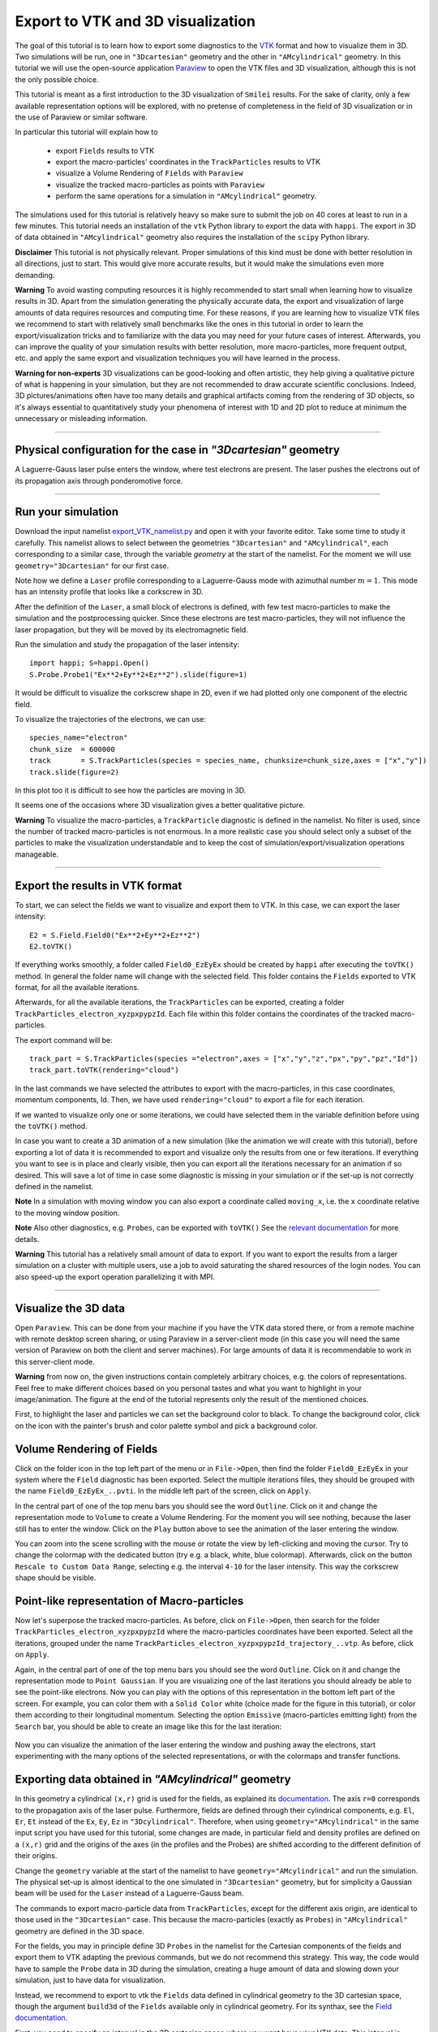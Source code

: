 Export to VTK and 3D visualization
-------------------------------------

The goal of this tutorial is to learn how to export some diagnostics to the
`VTK <https://vtk.org>`_ format and how to visualize them in 3D.
Two simulations will be run, one in ``"3Dcartesian"`` geometry and the other in ``"AMcylindrical"`` geometry.
In this tutorial we will use the open-source
application `Paraview <https://www.paraview.org>`_  to open the VTK files and 3D
visualization, although this is not the only possible choice. 

This tutorial is meant as a 
first introduction to the 3D visualization of ``Smilei`` results. 
For the sake of clarity, only a few available representation options 
will be explored, with no pretense of completeness in the field of 
3D visualization or in the use of Paraview or similar software.

In particular this tutorial will explain how to

  * export ``Fields`` results to VTK
  * export the macro-particles' coordinates in the ``TrackParticles`` results to VTK
  * visualize a Volume Rendering of ``Fields`` with ``Paraview``
  * visualize the tracked macro-particles as points with ``Paraview``
  * perform the same operations for a simulation in ``"AMcylindrical"`` geometry.

The simulations used for this tutorial is relatively heavy so make sure to submit 
the job on 40 cores at least to run in a few minutes. This tutorial 
needs an installation of the ``vtk`` Python library to export the data 
with ``happi``. The export in 3D of data obtained in ``"AMcylindrical"`` geometry
also requires the installation of the ``scipy`` Python library.

**Disclaimer** This tutorial is not physically relevant. Proper simulations of this 
kind must be done with better resolution in all directions, just to start. 
This would give more accurate results, but it would make the simulations 
even more demanding.

**Warning** To avoid wasting computing resources it is highly recommended to start 
small when learning how to visualize results in 3D. Apart from the simulation
generating the physically accurate data, the export and visualization of large amounts of 
data requires resources and computing time. For these reasons, if you are learning 
how to visualize VTK files we recommend to start with relatively small benchmarks 
like the ones in this tutorial in order to learn the export/visualization tricks 
and to familiarize with the data you may need for your future cases of interest.
Afterwards, you can improve the quality of your simulation results with better 
resolution, more macro-particles, more frequent output, etc. and apply the same 
export and visualization techniques you will have learned in the process.

**Warning for non-experts** 3D visualizations can be good-looking and often artistic, they 
help giving a qualitative picture of what is happening in your simulation, but
they are not recommended to draw accurate scientific conclusions.
Indeed, 3D pictures/animations often have too many details and graphical artifacts
coming from the rendering of 3D objects, so it's always essential to quantitatively 
study your phenomena of interest with 1D and 2D plot to reduce at minimum the 
unnecessary or misleading information.

----

Physical configuration for the case in `"3Dcartesian"` geometry
^^^^^^^^^^^^^^^^^^^^^^^^^^^^^^^^^^^^^^^^^^^^^^^^^^^^^^^^^^^^^^^^^^^^^

A Laguerre-Gauss laser pulse enters the window, where test electrons are present.
The laser pushes the electrons out of its propagation axis through ponderomotive force.

----

Run your simulation
^^^^^^^^^^^^^^^^^^^^^^^^

Download  the input namelist `export_VTK_namelist.py <export_VTK_namelist.py>`_ and open 
it with your favorite editor. Take some time to study it carefully.
This namelist allows to select between the geometries ``"3Dcartesian"`` and ``"AMcylindrical"``,
each corresponding to a similar case, through the variable `geometry` at the start of the namelist. 
For the moment we will use ``geometry="3Dcartesian"`` for our first case.

Note how we define a ``Laser`` profile corresponding to a Laguerre-Gauss mode 
with azimuthal number :math:`m=1`.
This mode has an intensity profile that looks like a corkscrew in 3D.

After the definition of the ``Laser``, a small block of electrons is defined, 
with few test macro-particles to make the simulation and the postprocessing 
quicker. Since these electrons are test macro-particles, they will not
influence the laser propagation, but they will be moved by its electromagnetic
field.

Run the simulation and study the propagation of the laser intensity::

  import happi; S=happi.Open()
  S.Probe.Probe1("Ex**2+Ey**2+Ez**2").slide(figure=1)

It would be difficult to visualize the corkscrew shape in 2D, even if we had 
plotted only one component of the electric field. 

To visualize the trajectories of the electrons, we can use::

  species_name="electron"
  chunk_size  = 600000
  track       = S.TrackParticles(species = species_name, chunksize=chunk_size,axes = ["x","y"])
  track.slide(figure=2)

In this plot too it is difficult to see how the particles are moving in 3D.

It seems one of the occasions where 3D visualization gives a better qualitative 
picture.

**Warning** To visualize the macro-particles, a ``TrackParticle`` diagnostic is
defined in the namelist. No filter is used, since the number of tracked 
macro-particles is not enormous. In a more realistic case you should select 
only a subset of the particles to make the visualization understandable and to 
keep the cost of simulation/export/visualization operations manageable.


----

Export the results in VTK format
^^^^^^^^^^^^^^^^^^^^^^^^^^^^^^^^^^^

To start, we can select the fields we want to visualize and export them to VTK.
In this case, we can export the laser intensity::

  E2 = S.Field.Field0("Ex**2+Ey**2+Ez**2")
  E2.toVTK()  

If everything works smoothly, a folder called ``Field0_EzEyEx`` should be created
by ``happi`` after executing the ``toVTK()`` method. In general the folder name 
will change with the selected field.
This folder contains the ``Fields`` exported to VTK format, for all the available 
iterations.

Afterwards, for all the available iterations, the ``TrackParticles`` can be
exported, creating a folder ``TrackParticles_electron_xyzpxpypzId``. Each 
file within this folder contains the coordinates of the tracked macro-particles.

The export command will be::

  track_part = S.TrackParticles(species ="electron",axes = ["x","y","z","px","py","pz","Id"])
  track_part.toVTK(rendering="cloud")

In the last commands we have selected the attributes to export with the 
macro-particles, in this case coordinates, momentum components, Id.
Then, we have used ``rendering="cloud"`` to export a file for each iteration.

If we wanted to visualize only one or some iterations, we could have selected
them in the variable definition before using the ``toVTK()`` method. 

In case you want to create a 3D animation of a new simulation (like the animation we
will create with this tutorial), before exporting a lot of data it is recommended 
to export and visualize only the results from one or few iterations. 
If everything you want to see is in place and clearly visible, 
then you can export all the iterations necessary for an animation if 
so desired. This will save a lot of time in case some diagnostic is missing 
in your simulation or if the set-up is not correctly defined in the namelist.

**Note** In a simulation with moving window you can
also export a coordinate called ``moving_x``, i.e. the ``x`` coordinate relative 
to the moving window position.

**Note** Also other diagnostics, e.g. ``Probes``, can be exported with ``toVTK()``
See the 
`relevant documentation <https://smileipic.github.io/Smilei/Understand/post-processing.html#export-2d-or-3d-data-to-vtk>`_
for more details.

**Warning** This tutorial has a relatively small amount of data to export. 
If you want to export the results from a larger simulation on a cluster with 
multiple users, use a job to avoid saturating the shared resources
of the login nodes. You can also speed-up the export operation parallelizing it 
with MPI.

----

Visualize the 3D data
^^^^^^^^^^^^^^^^^^^^^^^^^^^^^^^^^^^

Open ``Paraview``. This can be done from your machine if you have the VTK data 
stored there, or from a remote machine with remote desktop screen sharing,
or using Paraview in a server-client mode (in this case you will need the same
version of Paraview on both the client and server machines). For large amounts of
data it is recommendable to work in this server-client mode.

**Warning** from now on, the given instructions contain completely arbitrary 
choices, e.g. the colors of representations. Feel free to make different choices 
based on you personal tastes and what you want to highlight in your image/animation. 
The figure at the end of the tutorial represents only the result of the 
mentioned choices.

First, to highlight the laser and particles we can set the background color to 
black. To change the background color, click on the icon with the painter's brush
and color palette symbol and pick a background color.

Volume Rendering of Fields
^^^^^^^^^^^^^^^^^^^^^^^^^^^^^

Click on the folder icon in the top left part of the menu or in ``File->Open``, 
then find the folder ``Field0_EzEyEx`` in your system where the ``Field`` 
diagnostic has been exported. Select the multiple iterations files, they should
be grouped with the name ``Field0_EzEyEx_..pvti``. In the middle left part of 
the screen, click on ``Apply``. 

In the central part of one of the top menu bars
you should see the word ``Outline``. Click on it and change the representation
mode to ``Volume`` to create a Volume Rendering. For the moment you will see nothing,
because the laser still has to enter the window. Click on the ``Play`` button 
above to see the animation of the laser entering the window. 

You can zoom into the scene scrolling with the mouse or rotate the view 
by left-clicking and moving the cursor. Try to change the colormap with 
the dedicated button (try e.g. a black, white, blue colormap). 
Afterwards, click on the button ``Rescale to Custom Data Range``, selecting 
e.g. the interval ``4-10`` for the laser intensity. 
This way the corkscrew shape should be visible.

Point-like representation of Macro-particles
^^^^^^^^^^^^^^^^^^^^^^^^^^^^^^^^^^^^^^^^^^^^^^^

Now let's superpose the tracked macro-particles. As before, click on 
``File->Open``, then search for the folder ``TrackParticles_electron_xyzpxpypzId``
where the macro-particles coordinates have been exported.
Select all the iterations, grouped under the name 
``TrackParticles_electron_xyzpxpypzId_trajectory_..vtp``.
As before, click on ``Apply``. 

Again, in the central part of one of the top menu bars
you should see the word ``Outline``. Click on it and change the representation
mode to ``Point Gaussian``. If you are visualizing one of the last iterations you
should already be able to see the point-like electrons. Now you can play with
the options of this representation in the bottom left part of the screen.
For example, you can color them with a ``Solid Color`` white (choice made for the
figure in this tutorial), or color them according to their longitudinal 
momentum. Selecting the option ``Emissive`` (macro-particles emitting light) from
the ``Search`` bar, you should be able to create an image like this for the 
last iteration:


  .. image:: _static/LaguerreGauss.png
    :width: 40%
    :align: center


Now you can visualize the animation of the laser entering the window and 
pushing away the electrons, start experimenting with the many options of the selected 
representations, or with the colormaps and transfer functions.

Exporting data obtained in `"AMcylindrical"` geometry
^^^^^^^^^^^^^^^^^^^^^^^^^^^^^^^^^^^^^^^^^^^^^^^^^^^^^^^^^^^^
In this geometry a cylindrical ``(x,r)`` grid is used for the fields, as explained 
its `documentation <https://smileipic.github.io/Smilei/Understand/azimuthal_modes_decomposition.html>`_.
The axis ``r=0`` corresponds to the propagation axis of the laser pulse.
Furthermore, fields are defined through their cylindrical components, e.g.
``El``, ``Er``, ``Et`` instead of the ``Ex``, ``Ey``, ``Ez`` in ``"3Dcylindrical"``. 
Therefore, when using ``geometry="AMcylindrical"`` in the same input script 
you have used for this tutorial, some changes are made, in particular field and 
density profiles are defined on a ``(x,r)`` grid and the origins of the axes 
(in the profiles and the Probes) are shifted according to the different definition 
of their origins.

Change the ``geometry`` variable at the start of the namelist to have ``geometry="AMcylindrical"`` 
and run the simulation. The physical set-up is almost identical to the one 
simulated in ``"3Dcartesian"`` geometry, but for simplicity a Gaussian beam will 
be used for the ``Laser`` instead of a Laguerre-Gauss beam.

The commands to export macro-particle data from ``TrackParticles``, except for the 
different axis origin, are identical to those used in the ``"3Dcartesian"`` case.
This because the macro-particles (exactly as ``Probes``) in ``"AMcylindrical"`` 
geometry are defined in the 3D space.

For the fields, you may in principle define 3D ``Probes`` in the namelist for the 
Cartesian components of the fields and export them to VTK adapting the previous 
commands, but we do not recommend this strategy.
This way, the code would have to sample the ``Probe`` data in 3D during the simulation,
creating a huge amount of data and slowing down your simulation, just to have 
data for visualization.

Instead, we recommend to export to vtk the ``Fields`` data defined in cylindrical geometry 
to the 3D cartesian space, though the argument ``build3d`` of the ``Fields`` available 
only in cylindrical geometry. For its synthax, see the
`Field documentation <https://smileipic.github.io/Smilei/Understand/post-processing.html#open-a-field-diagnostic>`_.

First, you need to specify an interval in the 3D cartesian space where you want 
have your VTK data. This interval is defined through a list, one for each axis ``x``, ``y``, ``z``.
Each list contains in order its lower and upper border and resolution in that direction.
In this case, we can for example extract the data from the physical space that was simulated, 
so we can take the required values from the namelist. Afterwards, we export the `Field` 
data proportional to the laser intensity using ``build3d``::

  build3d_interval = [[0,S.namelist.Lx,S.namelist.dx]]
  build3d_interval.append([-S.namelist.Ltrans,S.namelist.Ltrans,S.namelist.dtrans])
  build3d_interval.append([-S.namelist.Ltrans,S.namelist.Ltrans,S.namelist.dtrans]])
  E2 = S.Field.Field0("El**2+Er**2+Et**2",build3d = build3d_interval )
  
Note how we had to specify the cylindrical components of the fields.
You do not have to export all the physical space or to use the same resolution 
specified in the namelist. For example, to reduce the amount of exported data
you may choose to subsample the physical space with a coarser cell length.

**Action**: Try to define a Laguerre-Gauss beam profile in ``"AMcylindrical"`` geometry
and simulate the same case you have simulated in ``"3Dcartesian"`` geometry.
You will need some trigonometry to decompose the field in azimuthal modes, as 
described in the `documentation <https://smileipic.github.io/Smilei/Understand/azimuthal_modes_decomposition.html>`_.


